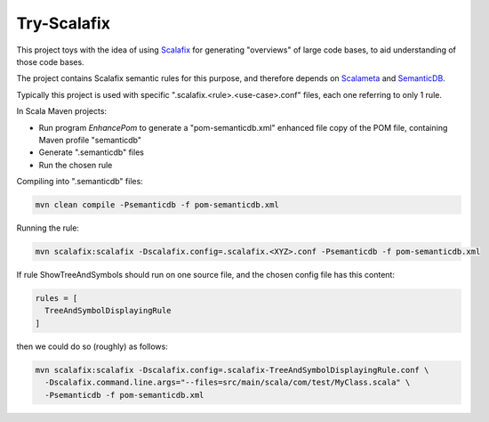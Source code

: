 ============
Try-Scalafix
============

This project toys with the idea of using Scalafix_ for generating "overviews" of large code bases,
to aid understanding of those code bases.

The project contains Scalafix semantic rules for this purpose, and therefore depends on Scalameta_ and SemanticDB_.

Typically this project is used with specific ".scalafix.<rule>.<use-case>.conf" files, each one referring to
only 1 rule.

In Scala Maven projects:

* Run program *EnhancePom* to generate a "pom-semanticdb.xml" enhanced file copy of the POM file, containing Maven profile "semanticdb"
* Generate ".semanticdb" files
* Run the chosen rule

Compiling into ".semanticdb" files:

.. code-block:: bash

    mvn clean compile -Psemanticdb -f pom-semanticdb.xml

Running the rule:

.. code-block:: bash

    mvn scalafix:scalafix -Dscalafix.config=.scalafix.<XYZ>.conf -Psemanticdb -f pom-semanticdb.xml

If rule ShowTreeAndSymbols should run on one source file, and the chosen config file has this content:

.. code-block::

    rules = [
      TreeAndSymbolDisplayingRule
    ]

then we could do so (roughly) as follows:

.. code-block:: bash

    mvn scalafix:scalafix -Dscalafix.config=.scalafix-TreeAndSymbolDisplayingRule.conf \
      -Dscalafix.command.line.args="--files=src/main/scala/com/test/MyClass.scala" \
      -Psemanticdb -f pom-semanticdb.xml

.. _`Scalafix`: https://scalacenter.github.io/scalafix/docs/users/installation.html
.. _`Scalameta`: https://scalameta.org
.. _`SemanticDB`: https://scalameta.org/docs/semanticdb/guide.html
